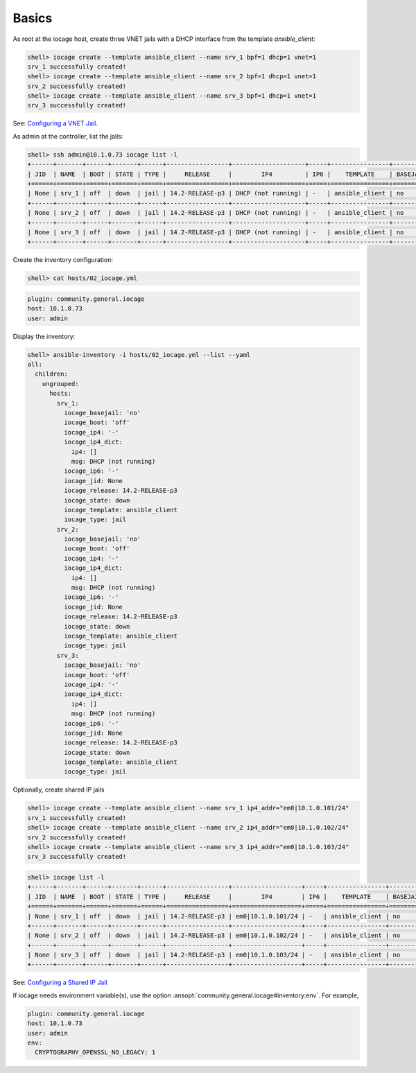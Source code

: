 ..
  Copyright (c) Ansible Project
  GNU General Public License v3.0+ (see LICENSES/GPL-3.0-or-later.txt or https://www.gnu.org/licenses/gpl-3.0.txt)
  SPDX-License-Identifier: GPL-3.0-or-later

.. _ansible_collections.community.general.docsite.guide_iocage.iocage_inventory_guide.iocage_inventory_guide_basics:

Basics
------

As root at the iocage host, create three VNET jails with a DHCP interface from the template
*ansible_client*:

.. code-block:: console

   shell> iocage create --template ansible_client --name srv_1 bpf=1 dhcp=1 vnet=1
   srv_1 successfully created!
   shell> iocage create --template ansible_client --name srv_2 bpf=1 dhcp=1 vnet=1
   srv_2 successfully created!
   shell> iocage create --template ansible_client --name srv_3 bpf=1 dhcp=1 vnet=1
   srv_3 successfully created!

See: `Configuring a VNET Jail <https://iocage.readthedocs.io/en/latest/networking.html#configuring-a-vnet-jail>`_.

As admin at the controller, list the jails:

.. code-block:: console

   shell> ssh admin@10.1.0.73 iocage list -l
   +------+-------+------+-------+------+-----------------+--------------------+-----+----------------+----------+
   | JID  | NAME  | BOOT | STATE | TYPE |     RELEASE     |        IP4         | IP6 |    TEMPLATE    | BASEJAIL |
   +======+=======+======+=======+======+=================+====================+=====+================+==========+
   | None | srv_1 | off  | down  | jail | 14.2-RELEASE-p3 | DHCP (not running) | -   | ansible_client | no       |
   +------+-------+------+-------+------+-----------------+--------------------+-----+----------------+----------+
   | None | srv_2 | off  | down  | jail | 14.2-RELEASE-p3 | DHCP (not running) | -   | ansible_client | no       |
   +------+-------+------+-------+------+-----------------+--------------------+-----+----------------+----------+
   | None | srv_3 | off  | down  | jail | 14.2-RELEASE-p3 | DHCP (not running) | -   | ansible_client | no       |
   +------+-------+------+-------+------+-----------------+--------------------+-----+----------------+----------+

Create the inventory configuration:

.. code-block:: console

   shell> cat hosts/02_iocage.yml

.. code-block:: yaml

   plugin: community.general.iocage
   host: 10.1.0.73
   user: admin

Display the inventory:

.. code-block:: console

   shell> ansible-inventory -i hosts/02_iocage.yml --list --yaml
   all:
     children:
       ungrouped:
         hosts:
           srv_1:
             iocage_basejail: 'no'
             iocage_boot: 'off'
             iocage_ip4: '-'
             iocage_ip4_dict:
               ip4: []
               msg: DHCP (not running)
             iocage_ip6: '-'
             iocage_jid: None
             iocage_release: 14.2-RELEASE-p3
             iocage_state: down
             iocage_template: ansible_client
             iocage_type: jail
           srv_2:
             iocage_basejail: 'no'
             iocage_boot: 'off'
             iocage_ip4: '-'
             iocage_ip4_dict:
               ip4: []
               msg: DHCP (not running)
             iocage_ip6: '-'
             iocage_jid: None
             iocage_release: 14.2-RELEASE-p3
             iocage_state: down
             iocage_template: ansible_client
             iocage_type: jail
           srv_3:
             iocage_basejail: 'no'
             iocage_boot: 'off'
             iocage_ip4: '-'
             iocage_ip4_dict:
               ip4: []
               msg: DHCP (not running)
             iocage_ip6: '-'
             iocage_jid: None
             iocage_release: 14.2-RELEASE-p3
             iocage_state: down
             iocage_template: ansible_client
             iocage_type: jail

Optionally, create shared IP jails

.. code-block:: console

   shell> iocage create --template ansible_client --name srv_1 ip4_addr="em0|10.1.0.101/24"
   srv_1 successfully created!
   shell> iocage create --template ansible_client --name srv_2 ip4_addr="em0|10.1.0.102/24"
   srv_2 successfully created!
   shell> iocage create --template ansible_client --name srv_3 ip4_addr="em0|10.1.0.103/24"
   srv_3 successfully created!

.. code-block:: console

   shell> iocage list -l
   +------+-------+------+-------+------+-----------------+-------------------+-----+----------------+----------+
   | JID  | NAME  | BOOT | STATE | TYPE |     RELEASE     |        IP4        | IP6 |    TEMPLATE    | BASEJAIL |
   +======+=======+======+=======+======+=================+===================+=====+================+==========+
   | None | srv_1 | off  | down  | jail | 14.2-RELEASE-p3 | em0|10.1.0.101/24 | -   | ansible_client | no       |
   +------+-------+------+-------+------+-----------------+-------------------+-----+----------------+----------+
   | None | srv_2 | off  | down  | jail | 14.2-RELEASE-p3 | em0|10.1.0.102/24 | -   | ansible_client | no       |
   +------+-------+------+-------+------+-----------------+-------------------+-----+----------------+----------+
   | None | srv_3 | off  | down  | jail | 14.2-RELEASE-p3 | em0|10.1.0.103/24 | -   | ansible_client | no       |
   +------+-------+------+-------+------+-----------------+-------------------+-----+----------------+----------+

See: `Configuring a Shared IP Jail <https://iocage.readthedocs.io/en/latest/networking.html#configuring-a-shared-ip-jail>`_

If iocage needs environment variable(s), use the option :ansopt:`community.general.iocage#inventory:env`. For example,

.. code-block:: yaml

   plugin: community.general.iocage
   host: 10.1.0.73
   user: admin
   env:
     CRYPTOGRAPHY_OPENSSL_NO_LEGACY: 1
